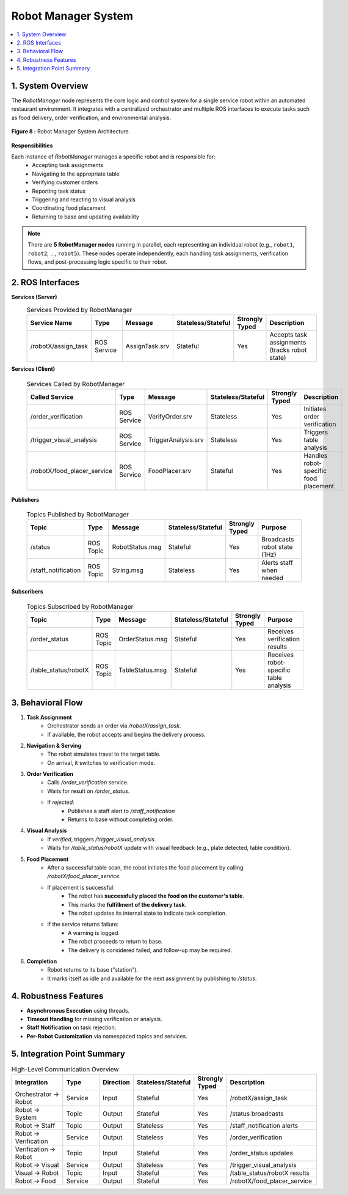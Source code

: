 Robot Manager System 
=====================

.. contents::
   :local:
   :depth: 1

.. index::
   Robot Manager
   
1. System Overview
-------------------

The `RobotManager` node represents the core logic and control system for a single service robot within an automated restaurant environment. It integrates with a centralized orchestrator and multiple ROS interfaces to execute tasks such as food delivery, order verification, and environmental analysis.

.. figure:: _static/robot_manager.png
   :alt: Robot Manager System Architecture
   :align: center
   :width: 600

   **Figure 8 :** Robot Manager System Architecture.

**Responsibilities**

Each instance of `RobotManager` manages a specific robot and is responsible for:
    - Accepting task assignments
    - Navigating to the appropriate table
    - Verifying customer orders
    - Reporting task status
    - Triggering and reacting to visual analysis
    - Coordinating food placement
    - Returning to base and updating availability


.. note::

   There are **5 RobotManager nodes** running in parallel, each representing an individual robot
   (e.g., ``robot1``, ``robot2``, ..., ``robot5``). These nodes operate independently, each handling task assignments, verification flows, and post-processing logic specific to their robot.


2. ROS Interfaces
------------------

**Services (Server)**
    .. csv-table:: Services Provided by RobotManager
        :header: "Service Name", "Type", "Message", "Stateless/Stateful", "Strongly Typed", "Description"
        :widths: 20, 15, 20, 15, 10, 30

        "/robotX/assign_task", "ROS Service", "AssignTask.srv", "Stateful", "Yes", "Accepts task assignments (tracks robot state)"

**Services (Client)**

    .. csv-table:: Services Called by RobotManager
        :header: "Called Service", "Type", "Message", "Stateless/Stateful", "Strongly Typed", "Description"
        :widths: 20, 15, 20, 15, 10, 30

        "/order_verification", "ROS Service", "VerifyOrder.srv", "Stateless", "Yes", "Initiates order verification"
        "/trigger_visual_analysis", "ROS Service", "TriggerAnalysis.srv", "Stateless", "Yes", "Triggers table analysis"
        "/robotX/food_placer_service", "ROS Service", "FoodPlacer.srv", "Stateful", "Yes", "Handles robot-specific food placement"

**Publishers**

    .. csv-table:: Topics Published by RobotManager
        :header: "Topic", "Type", "Message", "Stateless/Stateful", "Strongly Typed", "Purpose"
        :widths: 20, 15, 20, 15, 10, 30

        "/status", "ROS Topic", "RobotStatus.msg", "Stateful", "Yes", "Broadcasts robot state (1Hz)"
        "/staff_notification", "ROS Topic", "String.msg", "Stateless", "Yes", "Alerts staff when needed"


**Subscribers**

    .. csv-table:: Topics Subscribed by RobotManager
        :header: "Topic", "Type", "Message", "Stateless/Stateful", "Strongly Typed", "Purpose"
        :widths: 20, 15, 20, 15, 10, 30

        "/order_status", "ROS Topic", "OrderStatus.msg", "Stateful", "Yes", "Receives verification results"
        "/table_status/robotX", "ROS Topic", "TableStatus.msg", "Stateful", "Yes", "Receives robot-specific table analysis"

3. Behavioral Flow
-------------------

1. **Task Assignment**
    - Orchestrator sends an order via `/robotX/assign_task`.
    - If available, the robot accepts and begins the delivery process.

2. **Navigation & Serving**
    - The robot simulates travel to the target table.
    - On arrival, it switches to verification mode.

3. **Order Verification**
    - Calls `/order_verification` service.
    - Waits for result on `/order_status`.
    - If `rejected`:
        - Publishes a staff alert to `/staff_notification`
        - Returns to base without completing order.

4. **Visual Analysis**
    - If `verified`, triggers `/trigger_visual_analysis`.
    - Waits for `/table_status/robotX` update with visual feedback (e.g., plate detected, table condition).

5. **Food Placement**
    - After a successful table scan, the robot initiates the food placement by calling `/robotX/food_placer_service`.
    - If placement is successful:
        - The robot has **successfully placed the food on the customer's table**.
        - This marks the **fulfillment of the delivery task**.
        - The robot updates its internal state to indicate task completion.
    - If the service returns failure:
        - A warning is logged.
        - The robot proceeds to return to base.
        - The delivery is considered failed, and follow-up may be required.

6. **Completion**
    - Robot returns to its base ("station").
    - It marks itself as idle and available for the next assignment by publishing to `/status`.


4. Robustness Features
-----------------------

- **Asynchronous Execution** using threads.
- **Timeout Handling** for missing verification or analysis.
- **Staff Notification** on task rejection.
- **Per-Robot Customization** via namespaced topics and services.

5. Integration Point Summary
-----------------------------

.. csv-table:: High-Level Communication Overview
    :header: "Integration", "Type", "Direction", "Stateless/Stateful", "Strongly Typed", "Description"
    :widths: 20, 15, 10, 15, 10, 30

    "Orchestrator → Robot", "Service", "Input", "Stateful", "Yes", "/robotX/assign_task"
    "Robot → System", "Topic", "Output", "Stateful", "Yes", "/status broadcasts"
    "Robot → Staff", "Topic", "Output", "Stateless", "Yes", "/staff_notification alerts"
    "Robot → Verification", "Service", "Output", "Stateless", "Yes", "/order_verification"
    "Verification → Robot", "Topic", "Input", "Stateful", "Yes", "/order_status updates"
    "Robot → Visual", "Service", "Output", "Stateless", "Yes", "/trigger_visual_analysis"
    "Visual → Robot", "Topic", "Input", "Stateful", "Yes", "/table_status/robotX results"
    "Robot → Food", "Service", "Output", "Stateful", "Yes", "/robotX/food_placer_service"